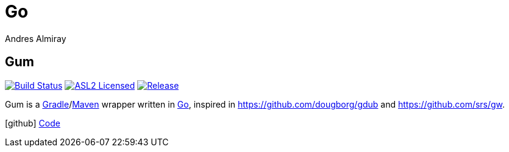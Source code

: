 = Go
Andres Almiray
:jbake-type: page
:jbake-status: published
:linkattrs:
:icons:         font
:project-owner: kordamp

== Gum

:project-name: gm
image:https://github.com/{project-owner}/{project-name}/workflows/Build/badge.svg["Build Status", link="https://github.com/{project-owner}/{project-name}/actions"]
image:https://img.shields.io/badge/license-ASL2-blue.svg["ASL2 Licensed", link="https://opensource.org/licenses/Apache-2.0"]
image:https://img.shields.io/github/v/release/{project-owner}/{project-name}["Release", link="https://github.com/{project-owner}/{project-name}/releases"]

Gum is a link:https://gradle.org[Gradle]/link:https:maven.apache.org[Maven] wrapper written in link:https://golang.org/[Go],
inspired in link:https://github.com/dougborg/gdub[https://github.com/dougborg/gdub] and link:https://github.com/srs/gw[https://github.com/srs/gw].

icon:github[] link:https://github.com/{project-owner}/{project-name}/[Code]
